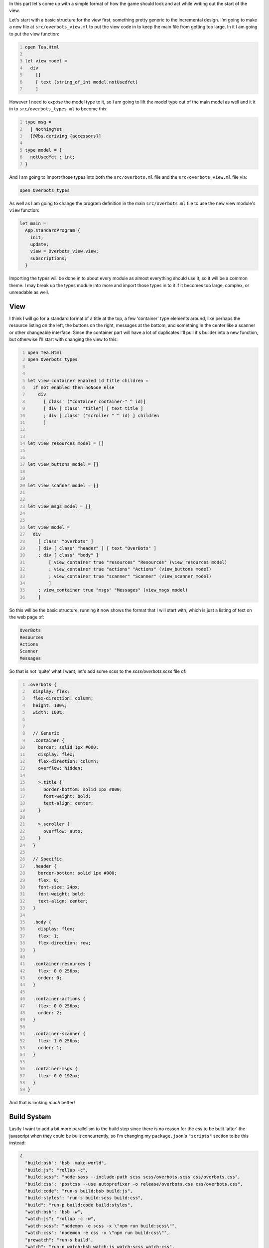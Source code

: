 .. title: Bucklescript-Tea Game Overbots Pt.2 - Overall Design and the View
.. slug: bucklescript-tea-game-overbots-pt2-overall-design-and-the-views
.. date: 2017-05-15 06:31:19 UTC-06:00
.. tags: bucklescript, bucklescript-tea, overbots
.. category: Programming
.. link:
.. description: Bucklescript-Tea Game Overbots Pt.2 - Overall Design and the View
.. type: code
.. author: OvermindDL1

In this part let's come up with a simple format of how the game should look and act while writing out the start of the view.

.. TEASER_END

Let's start with a basic structure for the view first, something pretty generic to the incremental design.  I'm going to make a new file at ``src/overbots_view.ml`` to put the view code in to keep the main file from getting too large.  In it I am going to put the view function:

.. code:: ocaml
  :number-lines:

  open Tea.Html

  let view model =
    div
      []
      [ text (string_of_int model.notUsedYet)
      ]

However I need to expose the model type to it, so I am going to lift the model type out of the main model as well and it it in to ``src/overbots_types.ml`` to become this:

.. code:: ocaml
  :number-lines:

  type msg =
    | NothingYet
    [@@bs.deriving {accessors}]

  type model = {
    notUsedYet : int;
  }

And I am going to import those types into both the ``src/overbots.ml`` file and the ``src/overbots_view.ml`` file via:

.. code:: ocaml

  open Overbots_types

As well as I am going to change the program definition in the main ``src/overbots.ml`` file to use the new view module's ``view`` function:

.. code:: ocaml

  let main =
    App.standardProgram {
      init;
      update;
      view = Overbots_view.view;
      subscriptions;
    }

Importing the types will be done in to about every module as almost everything should use it, so it will be a common theme.  I may break up the types module into more and import those types in to it if it becomes too large, complex, or unreadable as well.

====
View
====

I think I will go for a standard format of a title at the top, a few 'container' type elements around, like perhaps the resource listing on the left, the buttons on the right, messages at the bottom, and something in the center like a scanner or other changeable interface.  Since the container part will have a lot of duplicates I'll pull it's builder into a new function, but otherwise I'll start with changing the view to this:

.. code:: ocaml
  :number-lines:

  open Tea.Html
  open Overbots_types


  let view_container enabled id title children =
    if not enabled then noNode else
      div
        [ class' ("container container-" ^ id)]
        [ div [ class' "title"] [ text title ]
        ; div [ class' ("scroller " ^ id) ] children
        ]


  let view_resources model = []


  let view_buttons model = []


  let view_scanner model = []


  let view_msgs model = []


  let view model =
    div
      [ class' "overbots" ]
      [ div [ class' "header" ] [ text "OverBots" ]
      ; div [ class' "body" ]
          [ view_container true "resources" "Resources" (view_resources model)
          ; view_container true "actions" "Actions" (view_buttons model)
          ; view_container true "scanner" "Scanner" (view_scanner model)
          ]
      ; view_container true "msgs" "Messages" (view_msgs model)
      ]

So this will be the basic structure, running it now shows the format that I will start with, which is just a listing of text on the web page of:

.. code:: text

  OverBots
  Resources
  Actions
  Scanner
  Messages

So that is not 'quite' what I want, let's add some scss to the `scss/overbots.scss` file of:

.. code:: scss
  :number-lines:

  .overbots {
    display: flex;
    flex-direction: column;
    height: 100%;
    width: 100%;


    // Generic
    .container {
      border: solid 1px #000;
      display: flex;
      flex-direction: column;
      overflow: hidden;

      >.title {
        border-bottom: solid 1px #000;
        font-weight: bold;
        text-align: center;
      }

      >.scroller {
        overflow: auto;
      }
    }

    // Specific
    .header {
      border-bottom: solid 1px #000;
      flex: 0;
      font-size: 24px;
      font-weight: bold;
      text-align: center;
    }

    .body {
      display: flex;
      flex: 1;
      flex-direction: row;
    }

    .container-resources {
      flex: 0 0 256px;
      order: 0;
    }

    .container-actions {
      flex: 0 0 256px;
      order: 2;
    }

    .container-scanner {
      flex: 1 0 256px;
      order: 1;
    }

    .container-msgs {
      flex: 0 0 192px;
    }
  }

And that is looking *much* better!

============
Build System
============

Lastly I want to add a bit more parallelism to the build step since there is no reason for the css to be built 'after' the javascript when they could be built concurrently, so I'm changing my ``package.json``'s ``"scripts"`` section to be this instead:

.. code:: json

  {
    "build:bsb": "bsb -make-world",
    "build:js": "rollup -c",
    "build:scss": "node-sass --include-path scss scss/overbots.scss css/overbots.css",
    "build:css": "postcss --use autoprefixer -o release/overbots.css css/overbots.css",
    "build:code": "run-s build:bsb build:js",
    "build:styles": "run-s build:scss build:css",
    "build": "run-p build:code build:styles",
    "watch:bsb": "bsb -w",
    "watch:js": "rollup -c -w",
    "watch:scss": "nodemon -e scss -x \"npm run build:scss\"",
    "watch:css": "nodemon -e css -x \"npm run build:css\"",
    "prewatch": "run-s build",
    "watch": "run-p watch:bsb watch:js watch:scss watch:css",
    "test": "echo \"Error: no test specified\" && exit 1"
  }

I just split up the code and styles section into their own commands and then I run those two concurrently.  I could also pipe the scss output to postcss directly to save a tiny bit of time, but I like seeing the intermediate output so I can watch how things change from step to step.  I can always build an optimized pipeline that skips this if I really want, might be useful to do on the watcher, but it is fast enough right now that I do not care, it all builds in <500ms as it is for me in watch mode, all of that being the css as the bsb and rollup steps are <100ms thus far total.

Next time let's start taking a look at the types of the model and start fleshing out just how to store the data in the model state.

======
Result
======

You can access the output of this post at `Overbots Pt2`_.

And the source is on the `Overbots Github Pt2`_.

Check out this entire series via the `Overbots tag`_.

.. _`Overbots Pt2`: dev.html
.. _`Overbots Github Pt2`: https://github.com/OvermindDL1/overbots/tree/pt2
.. _`Overbots tag`: link://tag/overbots
